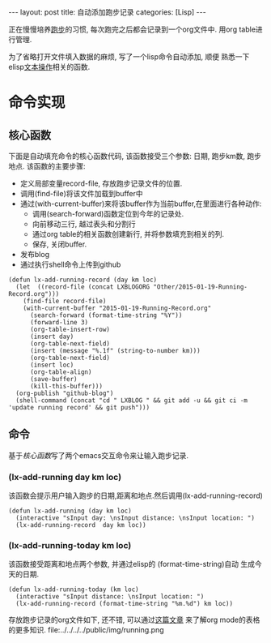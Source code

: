#+OPTIONS: num:nil
#+OPTIONS: ^:nil
#+OPTIONS: H:nil
#+OPTIONS: toc:nil
#+AUTHOR: Zhengchao Xu
#+EMAIL: xuzhengchaojob@gmail.com

#+BEGIN_HTML
---
layout: post
title: 自动添加跑步记录
categories: [Lisp]
---
#+END_HTML

正在慢慢培养[[http://xuzhengchao.com/Running-Record.html][跑步]]的习惯, 每次跑完之后都会记录到一个org文件中. 
用org table进行管理. 

为了省略打开文件填入数据的麻烦, 写了一个lisp命令自动添加, 顺便
熟悉一下elisp[[http://xuzhengchao.com/lisp/elisp-%E6%96%87%E6%9C%AC%E5%A4%84%E7%90%86%E5%87%BD%E6%95%B0.html][文本操作]]相关的函数.

* 命令实现
** 核心函数
   下面是自动填充命令的核心函数代码, 该函数接受三个参数: 日期, 跑步km数,
跑步地点. 该函数的主要步骤:
+ 定义局部变量record-file, 存放跑步记录文件的位置.
+ 调用(find-file)将该文件加载到buffer中
+ 通过(with-current-buffer)来将该buffer作为当前buffer,在里面进行各种动作:
  - 调用(search-forward)函数定位到今年的记录处.
  - 向前移动三行, 越过表头和分割行
  - 通过org table的相关函数创建新行, 并将参数填充到相关的列.
  - 保存, 关闭buffer.
+ 发布blog
+ 通过执行shell命令上传到github

#+BEGIN_EXAMPLE
(defun lx-add-running-record (day km loc)
  (let  ((record-file (concat LXBLOGORG "Other/2015-01-19-Running-Record.org")))
    (find-file record-file)
    (with-current-buffer "2015-01-19-Running-Record.org"
      (search-forward (format-time-string "%Y"))
      (forward-line 3)
      (org-table-insert-row)
      (insert day)
      (org-table-next-field)
      (insert (message "%.1f" (string-to-number km)))
      (org-table-next-field)
      (insert loc)
      (org-table-align)
      (save-buffer)
      (kill-this-buffer)))
  (org-publish "github-blog")
  (shell-command (concat "cd " LXBLOG " && git add -u && git ci -m 'update running record' && git push")))
#+END_EXAMPLE

** 命令
基于[[核心函数]]写了两个emacs交互命令来让输入跑步记录.
*** (lx-add-running day km loc)
该函数会提示用户输入跑步的日期,距离和地点.然后调用(lx-add-running-record)
#+BEGIN_EXAMPLE
(defun lx-add-running (day km loc)
  (interactive "sInput day: \nsInput distance: \nsInput location: ")
  (lx-add-running-record  day km loc))
#+END_EXAMPLE
*** (lx-add-running-today km loc)
该函数接受距离和地点两个参数, 并通过elisp的 (format-time-string)自动
生成今天的日期.
#+BEGIN_EXAMPLE
(defun lx-add-running-today (km loc)
  (interactive "sInput distance: \nsInput location: ")
  (lx-add-running-record (format-time-string "%m.%d") km loc))
#+END_EXAMPLE

存放跑步记录的org文件如下, 还不错, 可以通过[[http://xuzhengchao.com/orgmode/orgmode-table.html][这篇文章]] 来了解org mode的表格的更多知识.
file:../../../../public/img/running.png
